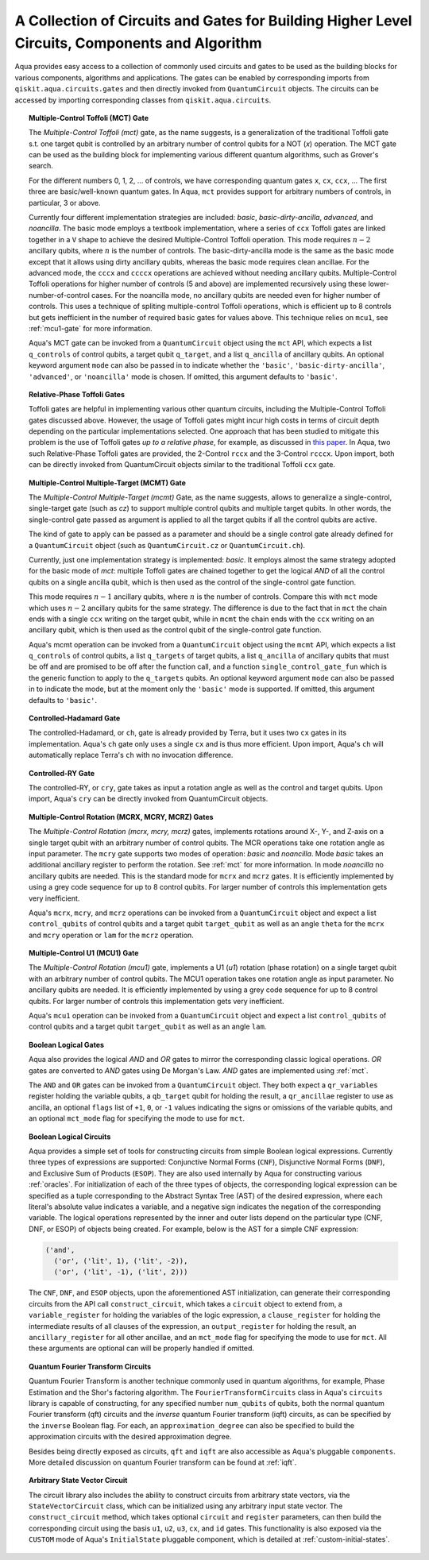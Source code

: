 .. _circuit-collection:

===============================================================================================
A Collection of Circuits and Gates for Building Higher Level Circuits, Components and Algorithm
===============================================================================================

Aqua provides easy access to a collection of commonly used circuits and gates
to be used as the building blocks for various components, algorithms and applications.
The gates can be enabled by corresponding imports from ``qiskit.aqua.circuits.gates``
and then directly invoked from ``QuantumCircuit`` objects.
The circuits can be accessed by importing corresponding classes from ``qiskit.aqua.circuits``.



.. _mct:

.. topic:: Multiple-Control Toffoli (MCT) Gate

    The *Multiple-Control Toffoli (mct)* gate, as the name suggests, is
    a generalization of the traditional Toffoli gate s.t. one target qubit is
    controlled by an arbitrary number of control qubits for a NOT (`x`) operation.
    The MCT gate can be used as the building block
    for implementing various different quantum algorithms, such as Grover's search.

    For the different numbers 0, 1, 2, … of controls, we have corresponding
    quantum gates ``x``, ``cx``, ``ccx``, ... The first three are basic/well-known
    quantum gates. In Aqua, ``mct`` provides support for arbitrary
    numbers of controls, in particular, 3 or above.

    Currently four different implementation strategies are included: *basic*,
    *basic-dirty-ancilla*, *advanced*, and *noancilla*.
    The basic mode employs a textbook
    implementation, where a series of ``ccx`` Toffoli gates are linked
    together in a ``V`` shape to achieve the desired Multiple-Control Toffoli
    operation. This mode requires :math:`n-2` ancillary qubits, where
    :math:`n` is the number of controls.
    The basic-dirty-ancilla mode is the same as the basic mode
    except that it allows using dirty ancillary qubits,
    whereas the basic mode requires clean ancillae.
    For the advanced mode, the ``cccx``
    and ``ccccx`` operations are achieved without needing ancillary
    qubits. Multiple-Control Toffoli operations for higher
    number of controls (5 and above) are implemented recursively using these
    lower-number-of-control cases. For the noancilla mode, no ancillary
    qubits are needed even for higher number of controls. This uses a
    technique of spliting multiple-control Toffoli operations, which is
    efficient up to 8 controls but gets inefficient in the number of required
    basic gates for values above. This technique relies on ``mcu1``, see
    :ref:`mcu1-gate` for more information.

    Aqua's MCT gate can be invoked from a ``QuantumCircuit`` object
    using the ``mct`` API, which expects a list ``q_controls`` of control qubits,
    a target qubit ``q_target``, and a list ``q_ancilla`` of ancillary qubits.
    An optional keyword argument ``mode`` can also be passed in to indicate
    whether the ``'basic'``, ``'basic-dirty-ancilla'``, ``'advanced'``,
    or ``'noancilla'`` mode is chosen.
    If omitted, this argument defaults to ``'basic'``.


.. _rpt:

.. topic:: Relative-Phase Toffoli Gates

    Toffoli gates are helpful in implementing various other quantum circuits,
    including the Multiple-Control Toffoli gates discussed above.
    However, the usage of Toffoli gates might incur high costs in terms of circuit depth
    depending on the particular implementations selected.
    One approach that has been studied to mitigate this problem
    is the use of Toffoli gates *up to a relative phase*,
    for example, as discussed in `this paper <https://arxiv.org/abs/1508.03273>`__.
    In Aqua, two such Relative-Phase Toffoli gates are provided,
    the 2-Control ``rccx`` and the 3-Control ``rcccx``.
    Upon import, both can be directly invoked from QuantumCircuit objects
    similar to the traditional Toffoli ``ccx`` gate.


.. _mcmt:

.. topic:: Multiple-Control Multiple-Target (MCMT) Gate

    The *Multiple-Control Multiple-Target (mcmt)* Gate, as the name suggests,
    allows to generalize a single-control, single-target gate (such as `cz`) to
    support multiple control qubits and multiple target qubits.
    In other words, the single-control gate passed as argument is applied to all
    the target qubits if all the control qubits are active.

    The kind of gate to apply can be passed as a parameter and should be a single
    control gate already defined for a ``QuantumCircuit`` object (such as
    ``QuantumCircuit.cz`` or ``QuantumCircuit.ch``).

    Currently, just one implementation strategy is implemented: *basic*. It
    employs almost the same strategy adopted for the basic mode of `mct`:
    multiple Toffoli gates are chained together to get the logical `AND` of
    all the control qubits on a single ancilla qubit, which is then used as the
    control of the single-control gate function.

    This mode requires :math:`n-1` ancillary qubits, where :math:`n` is the
    number of controls. Compare this with ``mct`` mode which uses :math:`n-2`
    ancillary qubits for the same strategy. The difference is due to the fact
    that in ``mct`` the chain ends with a single ``ccx`` writing on the target
    qubit, while in ``mcmt`` the chain ends with the ``ccx`` writing on an
    ancillary qubit, which is then used as the control qubit of the single-control
    gate function.

    Aqua's mcmt operation can be invoked from a ``QuantumCircuit`` object
    using the ``mcmt`` API, which expects a list ``q_controls`` of control qubits,
    a list ``q_targets`` of target qubits, a list ``q_ancilla`` of ancillary qubits
    that must be off and are promised to be off after the function call, and a
    function ``single_control_gate_fun`` which is the generic function to
    apply to the ``q_targets`` qubits. An optional keyword argument ``mode`` can
    also be passed in to indicate the mode, but at the moment only the ``'basic'``
    mode is supported. If omitted, this argument defaults to ``'basic'``.


.. _ch-gate:

.. topic:: Controlled-Hadamard Gate

    The controlled-Hadamard, or ``ch``, gate is already provided by Terra,
    but it uses two ``cx`` gates in its implementation.
    Aqua's ``ch`` gate only uses a single ``cx`` and is thus more efficient.
    Upon import, Aqua's ``ch`` will automatically replace Terra's ``ch`` with no invocation difference.


.. _cry-gate:

.. topic:: Controlled-RY Gate

    The controlled-RY, or ``cry``, gate takes as input a rotation angle as well as the control and target qubits.
    Upon import, Aqua's ``cry`` can be directly invoked from QuantumCircuit objects.


.. _mcr-gates:

.. topic:: Multiple-Control Rotation (MCRX, MCRY, MCRZ) Gates

    The *Multiple-Control Rotation (mcrx, mcry, mcrz)* gates, implements
    rotations around X-, Y-, and Z-axis on a single target qubit with an
    arbitrary number of control qubits. The MCR operations take one rotation
    angle as input parameter. The ``mcry`` gate supports two modes of
    operation: *basic* and *noancilla*. Mode *basic* takes an
    additional ancillary register to perform the rotation. See :ref:`mct` for
    more information. In mode *noancilla* no ancillary qubits are needed. This
    is the standard mode for ``mcrx`` and ``mcrz`` gates. It is efficiently
    implemented by using a grey code sequence for up to 8 control qubits. For
    larger number of controls this implementation gets very inefficient.

    Aqua's ``mcrx``, ``mcry``, and ``mcrz`` operations can be invoked from a
    ``QuantumCircuit`` object and expect a list ``control_qubits`` of control
    qubits and a target qubit ``target_qubit`` as well as an angle ``theta``
    for the ``mcrx`` and ``mcry`` operation or ``lam`` for the ``mcrz``
    operation.


.. _mcu1-gate:

.. topic:: Multiple-Control U1 (MCU1) Gate

    The *Multiple-Control Rotation (mcu1)* gate, implements a U1 (`u1`)
    rotation (phase rotation) on a single target qubit with an arbitrary number
    of control qubits. The MCU1 operation takes one rotation angle as input
    parameter. No ancillary qubits are needed. It is efficiently implemented
    by using a grey code sequence for up to 8 control qubits. For larger
    number of controls this implementation gets very inefficient.

    Aqua's ``mcu1`` operation can be invoked from a ``QuantumCircuit``
    object and expect a list ``control_qubits`` of control qubits and a target
    qubit ``target_qubit`` as well as an angle ``lam``.


.. _logical-gates:

.. topic:: Boolean Logical Gates

    Aqua also provides the logical *AND* and *OR* gates to mirror the corresponding classic logical operations.
    *OR* gates are converted to *AND* gates using De Morgan's Law.
    *AND* gates are implemented using :ref:`mct`.

    The ``AND`` and ``OR`` gates can be invoked from a ``QuantumCircuit`` object.
    They both expect a ``qr_variables`` register holding the variable qubits,
    a ``qb_target`` qubit for holding the result,
    a ``qr_ancillae`` register to use as ancilla,
    an optional ``flags`` list of ``+1``, ``0``, or ``-1`` values
    indicating the signs or omissions of the variable qubits,
    and an optional ``mct_mode`` flag for specifying the mode to use for ``mct``.


.. _logical-circuits:

.. topic:: Boolean Logical Circuits

    Aqua provides a simple set of tools for constructing circuits
    from simple Boolean logical expressions.
    Currently three types of expressions are supported:
    Conjunctive Normal Forms (``CNF``), Disjunctive Normal Forms (``DNF``), and
    Exclusive Sum of Products (``ESOP``).
    They are also used internally by Aqua for constructing various :ref:`oracles`.
    For initialization of each of the three types of objects,
    the corresponding logical expression
    can be specified as a tuple corresponding to the Abstract Syntax Tree (AST)
    of the desired expression,
    where each literal's absolute value indicates a variable,
    and a negative sign indicates the negation of the corresponding variable.
    The logical operations represented by the inner and outer lists
    depend on the particular type (CNF, DNF, or ESOP) of objects being created.
    For example, below is the AST for a simple CNF expression:

    .. code:: python

      ('and',
        ('or', ('lit', 1), ('lit', -2)),
        ('or', ('lit', -1), ('lit', 2)))

    The ``CNF``, ``DNF``, and ``ESOP`` objects, upon the aforementioned AST initialization,
    can generate their corresponding circuits from the API call ``construct_circuit``,
    which takes a ``circuit`` object to extend from,
    a ``variable_register`` for holding the variables of the logic expression,
    a ``clause_register`` for holding the intermediate results of all clauses of the expression,
    an ``output_register`` for holding the result,
    an ``ancillary_register`` for all other ancillae,
    and an ``mct_mode`` flag for specifying the mode to use for ``mct``.
    All these arguments are optional can will be properly handled if omitted.


.. _fourier-transform-circuits:

.. topic:: Quantum Fourier Transform Circuits

    Quantum Fourier Transform is another technique commonly used in quantum algorithms,
    for example, Phase Estimation and the Shor's factoring algorithm.
    The ``FourierTransformCircuits`` class in Aqua's ``circuits`` library
    is capable of constructing, for any specified number ``num_qubits`` of qubits,
    both the normal quantum Fourier transform (qft) circuits
    and the *inverse* quantum Fourier transform (iqft) circuits,
    as can be specified by the ``inverse`` Boolean flag.
    For each, an ``approximation_degree`` can also be specified
    to build the approximation circuits with the desired approximation degree.

    Besides being directly exposed as circuits,
    ``qft`` and ``iqft`` are also accessible as Aqua's pluggable ``components``.
    More detailed discussion on quantum Fourier transform can be found at :ref:`iqft`.


.. _statevector_circuit:

.. topic:: Arbitrary State Vector Circuit

    The circuit library also includes the ability to construct circuits from arbitrary state vectors,
    via the ``StateVectorCircuit`` class,
    which can be initialized using any arbitrary input state vector.
    The ``construct_circuit`` method,
    which takes optional ``circuit`` and ``register`` parameters,
    can then build the corresponding circuit
    using the basis ``u1``, ``u2``, ``u3``, ``cx``, and ``id`` gates.
    This functionality is also exposed via
    the ``CUSTOM`` mode of Aqua's ``InitialState`` pluggable component,
    which is detailed at :ref:`custom-initial-states`.
